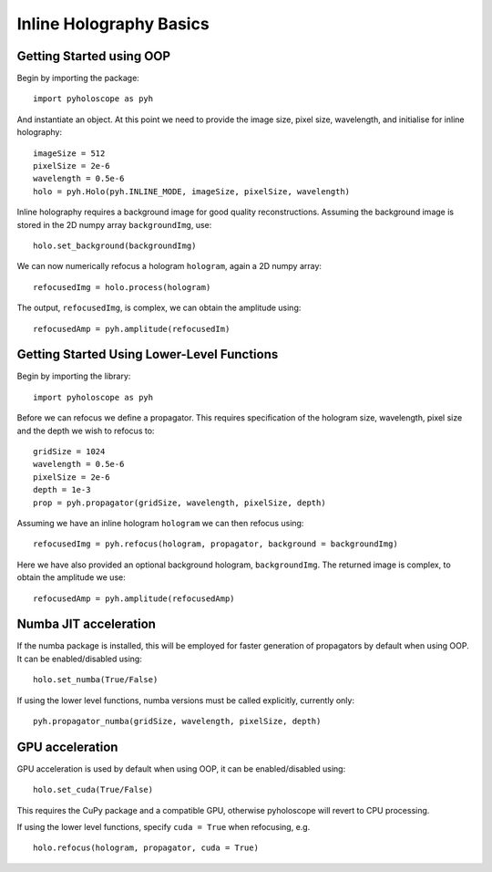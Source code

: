 --------------------------------
Inline Holography Basics
--------------------------------

^^^^^^^^^^^^^^^^^^^^^^^^^
Getting Started using OOP
^^^^^^^^^^^^^^^^^^^^^^^^^

Begin by importing the package::

    import pyholoscope as pyh
    
And instantiate an object. At this point we need to provide the image size, pixel size, wavelength, and initialise for inline holography::

    imageSize = 512
    pixelSize = 2e-6
    wavelength = 0.5e-6
    holo = pyh.Holo(pyh.INLINE_MODE, imageSize, pixelSize, wavelength)
    
Inline holography requires a background image for good quality reconstructions. Assuming the 
background image is stored in the 2D numpy array ``backgroundImg``, use::

    holo.set_background(backgroundImg)
    
We can now numerically refocus a hologram ``hologram``, again a 2D numpy array::

    refocusedImg = holo.process(hologram)

The output, ``refocusedImg``, is complex, we can obtain the amplitude using::

    refocusedAmp = pyh.amplitude(refocusedIm)
    
    
^^^^^^^^^^^^^^^^^^^^^^^^^^^^^^^^^^^^^^^^^^^^
Getting Started Using Lower-Level Functions
^^^^^^^^^^^^^^^^^^^^^^^^^^^^^^^^^^^^^^^^^^^^

Begin by importing the library::
    
    import pyholoscope as pyh

Before we can refocus we define a propagator. This requires specification of the hologram size, wavelength, pixel size and the depth we wish to refocus to::

    gridSize = 1024
    wavelength = 0.5e-6
    pixelSize = 2e-6
    depth = 1e-3
    prop = pyh.propagator(gridSize, wavelength, pixelSize, depth)

Assuming we have an inline hologram ``hologram`` we can then refocus using::

    refocusedImg = pyh.refocus(hologram, propagator, background = backgroundImg)

Here we have also provided an optional background hologram, ``backgroundImg``. The returned image is complex, to obtain the amplitude we use::

    refocusedAmp = pyh.amplitude(refocusedAmp)
    
    
^^^^^^^^^^^^^^^^^^^^^^^^^^^
Numba JIT acceleration
^^^^^^^^^^^^^^^^^^^^^^^^^^^ 
If the numba package is installed, this will be employed for faster generation of propagators by default when using OOP.  It can be enabled/disabled using:: 
        
    holo.set_numba(True/False)
    
If using the lower level functions, numba versions must be called explicitly, currently only::

    pyh.propagator_numba(gridSize, wavelength, pixelSize, depth)    
    

^^^^^^^^^^^^^^^^
GPU acceleration
^^^^^^^^^^^^^^^^
GPU acceleration is used by default when using OOP, it can be enabled/disabled using::

    holo.set_cuda(True/False)

This requires the CuPy package and a compatible GPU, otherwise pyholoscope will revert to CPU processing.  

If using the lower level functions, specify ``cuda = True`` when refocusing, e.g. ::

    holo.refocus(hologram, propagator, cuda = True)

    
    
    